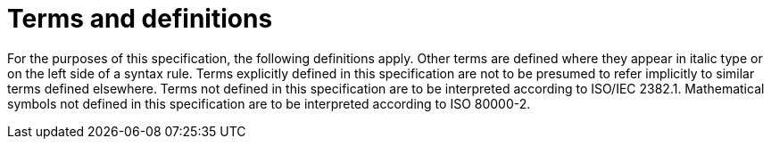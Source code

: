 = Terms and definitions

For the purposes of this specification, the following definitions apply.
Other terms are defined where they appear in italic type or on the left side of a syntax rule.
Terms explicitly defined in this specification are not to be presumed to refer implicitly to similar terms defined elsewhere.
Terms not defined in this specification are to be interpreted according to ISO/IEC 2382.1.
Mathematical symbols not defined in this specification are to be interpreted according to ISO 80000-2.
